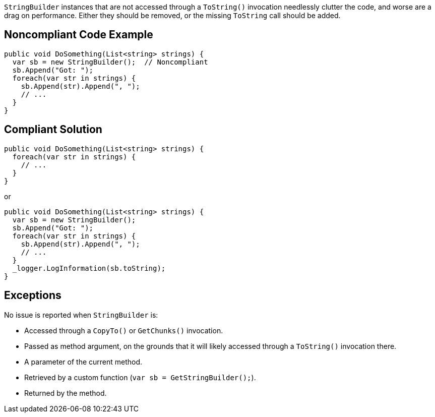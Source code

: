 `StringBuilder` instances that are not accessed through a `ToString()` invocation needlessly clutter the code, and worse are a drag on performance. Either they should be removed, or the missing `ToString` call should be added.

== Noncompliant Code Example

[source,csharp]
----
public void DoSomething(List<string> strings) {
  var sb = new StringBuilder();  // Noncompliant
  sb.Append("Got: ");
  foreach(var str in strings) {
    sb.Append(str).Append(", ");
    // ...
  }
}
----

== Compliant Solution

[source,csharp]
----
public void DoSomething(List<string> strings) {
  foreach(var str in strings) {
    // ...
  }
}
----
or
[source,csharp]
----
public void DoSomething(List<string> strings) {
  var sb = new StringBuilder();
  sb.Append("Got: ");
  foreach(var str in strings) {
    sb.Append(str).Append(", ");
    // ...
  }
  _logger.LogInformation(sb.toString);
}
----

== Exceptions

No issue is reported when `StringBuilder` is:

* Accessed through a `CopyTo()` or `GetChunks()` invocation.
* Passed as method argument, on the grounds that it will likely accessed through a `ToString()` invocation there.
* A parameter of the current method.
* Retrieved by a custom function (`var sb = GetStringBuilder();`).
* Returned by the method.